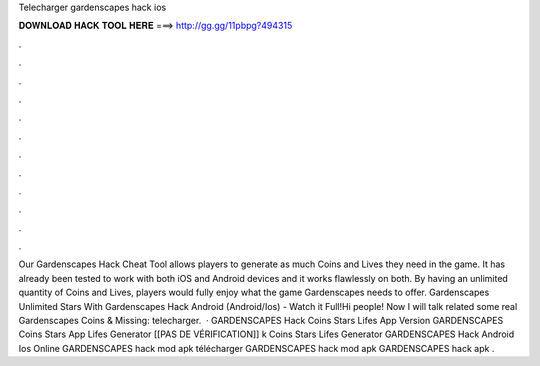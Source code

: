 Telecharger gardenscapes hack ios

𝐃𝐎𝐖𝐍𝐋𝐎𝐀𝐃 𝐇𝐀𝐂𝐊 𝐓𝐎𝐎𝐋 𝐇𝐄𝐑𝐄 ===> http://gg.gg/11pbpg?494315

.

.

.

.

.

.

.

.

.

.

.

.

Our Gardenscapes Hack Cheat Tool allows players to generate as much Coins and Lives they need in the game. It has already been tested to work with both iOS and Android devices and it works flawlessly on both. By having an unlimited quantity of Coins and Lives, players would fully enjoy what the game Gardenscapes needs to offer. Gardenscapes Unlimited Stars With Gardenscapes Hack Android (Android/Ios) - Watch it Full!Hi people! Now I will talk related some real Gardenscapes Coins & Missing: telecharger.  · GARDENSCAPES Hack Coins Stars Lifes App Version GARDENSCAPES Coins Stars App Lifes Generator [[PAS DE VÉRIFICATION]] k Coins Stars Lifes Generator GARDENSCAPES Hack Android Ios Online GARDENSCAPES hack mod apk télécharger GARDENSCAPES hack mod apk GARDENSCAPES hack apk .